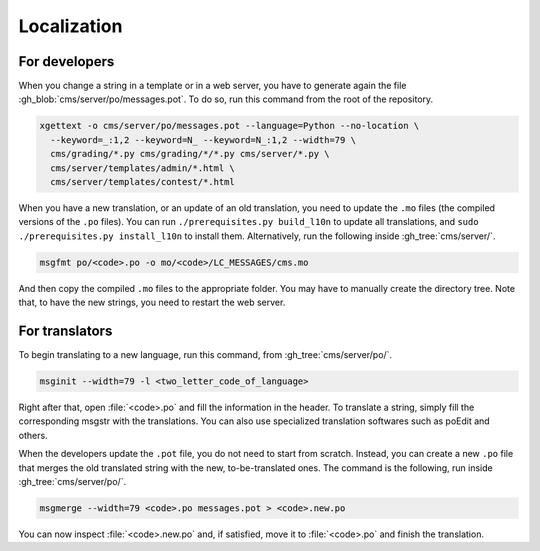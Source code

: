 Localization
************

For developers
==============

When you change a string in a template or in a web server, you have to generate again the file :gh_blob:`cms/server/po/messages.pot`. To do so, run this command from the root of the repository.

.. sourcecode:: bash

    xgettext -o cms/server/po/messages.pot --language=Python --no-location \
      --keyword=_:1,2 --keyword=N_ --keyword=N_:1,2 --width=79 \
      cms/grading/*.py cms/grading/*/*.py cms/server/*.py \
      cms/server/templates/admin/*.html \
      cms/server/templates/contest/*.html

When you have a new translation, or an update of an old translation, you need to update the ``.mo`` files (the compiled versions of the ``.po`` files). You can run ``./prerequisites.py build_l10n`` to update all translations, and ``sudo ./prerequisites.py install_l10n`` to install them. Alternatively, run the following inside :gh_tree:`cms/server/`.

.. sourcecode:: bash

    msgfmt po/<code>.po -o mo/<code>/LC_MESSAGES/cms.mo

And then copy the compiled ``.mo`` files to the appropriate folder. You may have to manually create the directory tree. Note that, to have the new strings, you need to restart the web server.


For translators
===============

To begin translating to a new language, run this command, from :gh_tree:`cms/server/po/`.

.. sourcecode:: bash

    msginit --width=79 -l <two_letter_code_of_language>

Right after that, open :file:`<code>.po` and fill the information in the header. To translate a string, simply fill the corresponding msgstr with the translations. You can also use specialized translation softwares such as poEdit and others.

When the developers update the ``.pot`` file, you do not need to start from scratch. Instead, you can create a new ``.po`` file that merges the old translated string with the new, to-be-translated ones. The command is the following, run inside :gh_tree:`cms/server/po/`.

.. sourcecode:: bash

    msgmerge --width=79 <code>.po messages.pot > <code>.new.po

You can now inspect :file:`<code>.new.po` and, if satisfied, move it to :file:`<code>.po` and finish the translation.

